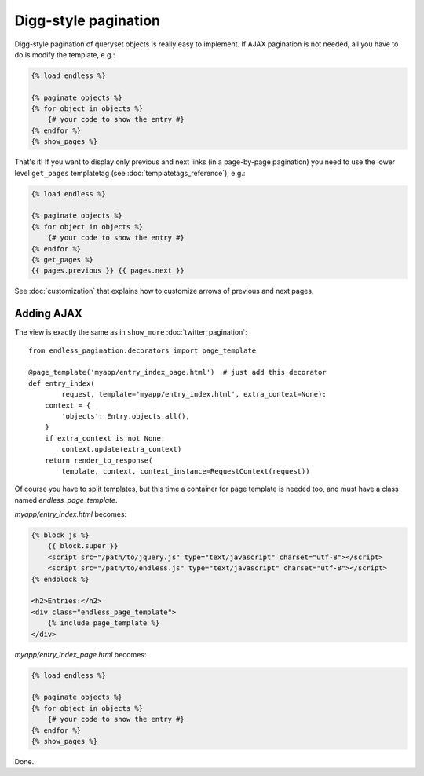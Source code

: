 Digg-style pagination
=====================

Digg-style pagination of queryset objects is really easy to implement.
If AJAX pagination is not needed, all you have to do is modify the template, e.g.:

.. code-block:: html+django

    {% load endless %}

    {% paginate objects %}
    {% for object in objects %}
        {# your code to show the entry #}
    {% endfor %}
    {% show_pages %}

That's it!
If you want to display only previous and next links (in a page-by-page pagination)
you need to use the lower level ``get_pages`` templatetag
(see :doc:`templatetags_reference`),
e.g.:

.. code-block:: html+django

    {% load endless %}

    {% paginate objects %}
    {% for object in objects %}
        {# your code to show the entry #}
    {% endfor %}
    {% get_pages %}
    {{ pages.previous }} {{ pages.next }}

See :doc:`customization` that explains how to customize arrows
of previous and next pages.

Adding AJAX
~~~~~~~~~~~

The view is exactly the same as in ``show_more`` :doc:`twitter_pagination`::

    from endless_pagination.decorators import page_template

    @page_template('myapp/entry_index_page.html')  # just add this decorator
    def entry_index(
            request, template='myapp/entry_index.html', extra_context=None):
        context = {
            'objects': Entry.objects.all(),
        }
        if extra_context is not None:
            context.update(extra_context)
        return render_to_response(
            template, context, context_instance=RequestContext(request))

Of course you have to split templates, but this time a container for
page template is needed too, and must have a class named *endless_page_template*.

*myapp/entry_index.html* becomes:

.. code-block:: html+django

    {% block js %}
        {{ block.super }}
        <script src="/path/to/jquery.js" type="text/javascript" charset="utf-8"></script>
        <script src="/path/to/endless.js" type="text/javascript" charset="utf-8"></script>
    {% endblock %}

    <h2>Entries:</h2>
    <div class="endless_page_template">
        {% include page_template %}
    </div>

*myapp/entry_index_page.html* becomes:

.. code-block:: html+django

    {% load endless %}

    {% paginate objects %}
    {% for object in objects %}
        {# your code to show the entry #}
    {% endfor %}
    {% show_pages %}

Done.
